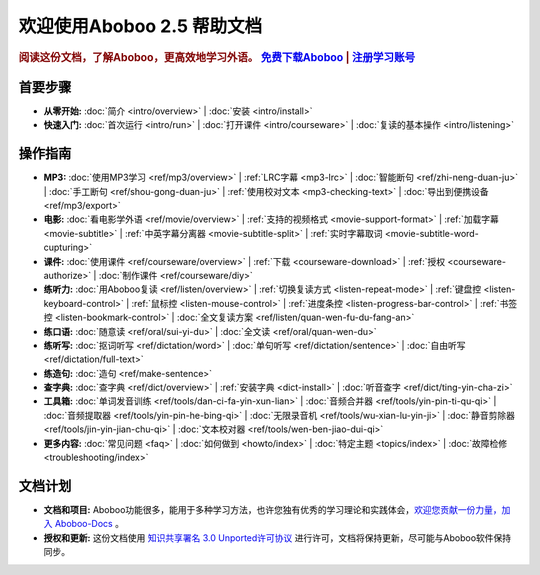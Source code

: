.. aboboo-docs Documentation master file.

.. _index:

=============================
欢迎使用Aboboo 2.5 帮助文档
=============================

.. rubric:: 阅读这份文档，了解Aboboo，更高效地学习外语。 `免费下载Aboboo <http://www.aboboo.com/download/>`_ | `注册学习账号 <http://www.aboboo.com/account/signup/>`_

首要步骤
=========

* **从零开始:**
  :doc:`简介 <intro/overview>` |
  :doc:`安装 <intro/install>`

* **快速入门:**
  :doc:`首次运行 <intro/run>` |
  :doc:`打开课件 <intro/courseware>` |
  :doc:`复读的基本操作 <intro/listening>`
..  :doc:`听写 <intro/dictating>` |
..  :doc:`跟读 <intro/speaking>` |
..  :doc:`造句 <intro/making-sentence>` |
..  :doc:`MP3 <intro/mp3>` |
..  :doc:`视频 <intro/movie>`

操作指南
=========

* **MP3:**
  :doc:`使用MP3学习 <ref/mp3/overview>` |
  :ref:`LRC字幕 <mp3-lrc>` |
  :doc:`智能断句 <ref/zhi-neng-duan-ju>` |
  :doc:`手工断句 <ref/shou-gong-duan-ju>` |
  :ref:`使用校对文本 <mp3-checking-text>` |
  :doc:`导出到便携设备 <ref/mp3/export>`
   
* **电影:**
  :doc:`看电影学外语 <ref/movie/overview>` |
  :ref:`支持的视频格式 <movie-support-format>` |
  :ref:`加载字幕 <movie-subtitle>` |
  :ref:`中英字幕分离器 <movie-subtitle-split>` |
  :ref:`实时字幕取词 <movie-subtitle-word-cupturing>`
  
* **课件:**
  :doc:`使用课件 <ref/courseware/overview>` |
  :ref:`下载 <courseware-download>` |
  :ref:`授权 <courseware-authorize>` |
  :doc:`制作课件 <ref/courseware/diy>`

* **练听力:**
  :doc:`用Aboboo复读 <ref/listen/overview>` |
  :ref:`切换复读方式 <listen-repeat-mode>` |
  :ref:`键盘控 <listen-keyboard-control>` |
  :ref:`鼠标控 <listen-mouse-control>` |
  :ref:`进度条控 <listen-progress-bar-control>` |
  :ref:`书签控 <listen-bookmark-control>` |
  :doc:`全文复读方案 <ref/listen/quan-wen-fu-du-fang-an>`

* **练口语:**
  :doc:`随意读 <ref/oral/sui-yi-du>` |
  :doc:`全文读 <ref/oral/quan-wen-du>`

* **练听写:**
  :doc:`抠词听写 <ref/dictation/word>` |
  :doc:`单句听写 <ref/dictation/sentence>` |
  :doc:`自由听写 <ref/dictation/full-text>`

* **练造句:**
  :doc:`造句 <ref/make-sentence>`

* **查字典:**
  :doc:`查字典 <ref/dict/overview>` |
  :ref:`安装字典 <dict-install>` |
  :doc:`听音查字 <ref/dict/ting-yin-cha-zi>`
   
* **工具箱:**
  :doc:`单词发音训练 <ref/tools/dan-ci-fa-yin-xun-lian>` |
  :doc:`音频合并器 <ref/tools/yin-pin-ti-qu-qi>` |
  :doc:`音频提取器 <ref/tools/yin-pin-he-bing-qi>` |
  :doc:`无限录音机 <ref/tools/wu-xian-lu-yin-ji>` |
  :doc:`静音剪除器 <ref/tools/jin-yin-jian-chu-qi>` |
  :doc:`文本校对器 <ref/tools/wen-ben-jiao-dui-qi>`

* **更多内容:**
  :doc:`常见问题 <faq>` |
  :doc:`如何做到 <howto/index>` |
  :doc:`特定主题 <topics/index>` |
  :doc:`故障检修 <troubleshooting/index>`

文档计划
================

* **文档和项目:** Aboboo功能很多，能用于多种学习方法，也许您独有优秀的学习理论和实践体会，`欢迎您贡献一份力量，加入 Aboboo-Docs <https://github.com/aboboo/Aboboo-Docs/>`_ 。 
* **授权和更新:** 这份文档使用 `知识共享署名 3.0 Unported许可协议 <http://creativecommons.org/licenses/by/3.0/>`_  进行许可，文档将保持更新，尽可能与Aboboo软件保持同步。
